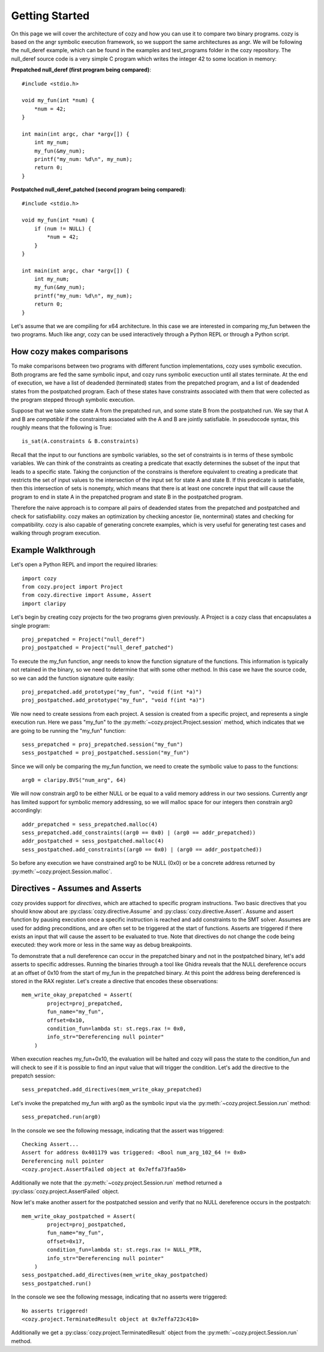 Getting Started
=================================

On this page we will cover the architecture of cozy and how you can use
it to compare two binary programs. cozy is based on the angr symbolic
execution framework, so we support the same architectures as angr. We
will be following the null_deref example, which can be found in the
examples and test_programs folder in the cozy repository. The null_deref
source code is a very simple C program which writes the integer 42 to
some location in memory:

**Prepatched null_deref (first program being compared)**::

    #include <stdio.h>

    void my_fun(int *num) {
        *num = 42;
    }

    int main(int argc, char *argv[]) {
        int my_num;
        my_fun(&my_num);
        printf("my_num: %d\n", my_num);
        return 0;
    }

**Postpatched null_deref_patched (second program being compared)**::

    #include <stdio.h>

    void my_fun(int *num) {
        if (num != NULL) {
            *num = 42;
        }
    }

    int main(int argc, char *argv[]) {
        int my_num;
        my_fun(&my_num);
        printf("my_num: %d\n", my_num);
        return 0;
    }

Let's assume that we are compiling for x64 architecture. In this case we
are interested in comparing my_fun between the two programs. Much like angr,
cozy can be used interactively through a Python REPL or through a Python script.

==========================
How cozy makes comparisons
==========================

To make comparisons between two programs with different function
implementations, cozy uses symbolic execution. Both programs are fed
the same symbolic input, and cozy runs symbolic execuction until all states
terminate. At the end of execution, we have a list of deadended (terminated)
states from the prepatched program, and a list of deadended states from the
postpatched program. Each of these states have constraints associated with
them that were collected as the program stepped through symbolic execution.

Suppose that we take some state A from the prepatched run, and some state
B from the postpatched run. We say that A and B are *compatible* if the
constraints associated with the A and B are jointly satisfiable. In
pseudocode syntax, this roughly means that the following is True::

    is_sat(A.constraints & B.constraints)

Recall that the input to our functions are symbolic variables, so the
set of constraints is in terms of these symbolic variables. We can think
of the constraints as creating a predicate that exactly determines the
subset of the input that leads to a specific state. Taking the conjunction
of the constrains is therefore equivalent to creating a predicate
that restricts the set of input values to the intersection of the input
set for state A and state B. If this predicate is satisfiable, then
this intersection of sets is nonempty, which means that there is at
least one concrete input that will cause the program to end in state A
in the prepatched program and state B in the postpatched program.

Therefore the naive approach is to compare all pairs of deadended states
from the prepatched and postpatched and check for satisfiability. cozy
makes an optimization by checking ancestor (ie, nonterminal) states
and checking for compatibility. cozy is also capable of generating
concrete examples, which is very useful for generating test cases and
walking through program execution.

===================
Example Walkthrough
===================

Let's open a Python REPL and import the required libraries::

    import cozy
    from cozy.project import Project
    from cozy.directive import Assume, Assert
    import claripy

Let's begin by creating cozy projects for the two programs given
previously. A Project is a cozy class that encapsulates a single
program::

    proj_prepatched = Project("null_deref")
    proj_postpatched = Project("null_deref_patched")

To execute the my_fun function, angr needs to know the function signature
of the functions. This information is typically not retained in the binary,
so we need to determine that with some other method. In this case we have
the source code, so we can add the function signature quite easily::

    proj_prepatched.add_prototype("my_fun", "void f(int *a)")
    proj_postpatched.add_prototype("my_fun", "void f(int *a)")

We now need to create sessions from each project. A session is created
from a specific project, and represents a single execution run. Here we pass
"my_fun" to the :py:meth:`~cozy.project.Project.session` method, which indicates that we are going to be running
the "my_fun" function::

    sess_prepatched = proj_prepatched.session("my_fun")
    sess_postpatched = proj_postpatched.session("my_fun")

Since we will only be comparing the my_fun function, we need to create
the symbolic value to pass to the functions::

    arg0 = claripy.BVS("num_arg", 64)

We will now constrain arg0 to be either NULL or be equal to a valid memory
address in our two sessions. Currently angr has limited support for symbolic
memory addressing, so we will malloc space for our integers then constrain
arg0 accordingly::

    addr_prepatched = sess_prepatched.malloc(4)
    sess_prepatched.add_constraints((arg0 == 0x0) | (arg0 == addr_prepatched))
    addr_postpatched = sess_postpatched.malloc(4)
    sess_postpatched.add_constraints((arg0 == 0x0) | (arg0 == addr_postpatched))

So before any execution we have constrained arg0 to be NULL (0x0) or be
a concrete address returned by :py:meth:`~cozy.project.Session.malloc`.

================================
Directives - Assumes and Asserts
================================

cozy provides support for *directives*, which are attached to specific
program instructions. Two basic directives that you should know about
are :py:class:`cozy.directive.Assume` and :py:class:`cozy.directive.Assert`.
Assume and assert function by pausing execution once a specific instruction
is reached and add constraints to the SMT solver. Assumes are used for
adding preconditions, and are often set to be triggered at the start of
functions. Asserts are triggered if there exists an input that will cause
the assert to be evaluated to true. Note that directives do not change the
code being executed: they work more or less in the same way as debug
breakpoints.

To demonstrate that a null dereference can occur in the prepatched binary
and not in the postpatched binary, let's add asserts to specific addresses.
Running the binaries through a tool like Ghidra reveals that the NULL
dereference occurs at an offset of 0x10 from the start of my_fun in the
prepatched binary. At this point the address being dereferenced is stored
in the RAX register. Let's create a directive that encodes these observations::

    mem_write_okay_prepatched = Assert(
            project=proj_prepatched,
            fun_name="my_fun",
            offset=0x10,
            condition_fun=lambda st: st.regs.rax != 0x0,
            info_str="Dereferencing null pointer"
        )

When execution reaches my_fun+0x10, the evaluation will be halted and
cozy will pass the state to the condition_fun and will check to see
if it is possible to find an input value that will trigger the condition.
Let's add the directive to the prepatch session::

    sess_prepatched.add_directives(mem_write_okay_prepatched)

Let's invoke the prepatched my_fun with arg0 as the symbolic input via the
:py:meth:`~cozy.project.Session.run` method::

    sess_prepatched.run(arg0)

In the console we see the following message, indicating that the assert was
triggered::

    Checking Assert...
    Assert for address 0x401179 was triggered: <Bool num_arg_102_64 != 0x0>
    Dereferencing null pointer
    <cozy.project.AssertFailed object at 0x7effa73faa50>

Additionally we note that the :py:meth:`~cozy.project.Session.run` method
returned a :py:class:`cozy.project.AssertFailed` object.

Now let's make another assert for the postpatched session and verify
that no NULL dereference occurs in the postpatch::

    mem_write_okay_postpatched = Assert(
            project=proj_postpatched,
            fun_name="my_fun",
            offset=0x17,
            condition_fun=lambda st: st.regs.rax != NULL_PTR,
            info_str="Dereferencing null pointer"
        )
    sess_postpatched.add_directives(mem_write_okay_postpatched)
    sess_postpatched.run()

In the console we see the following message, indicating that no asserts were
triggered::

    No asserts triggered!
    <cozy.project.TerminatedResult object at 0x7effa723c410>

Additionally we get a :py:class:`cozy.project.TerminatedResult`
object from the :py:meth:`~cozy.project.Session.run` method.